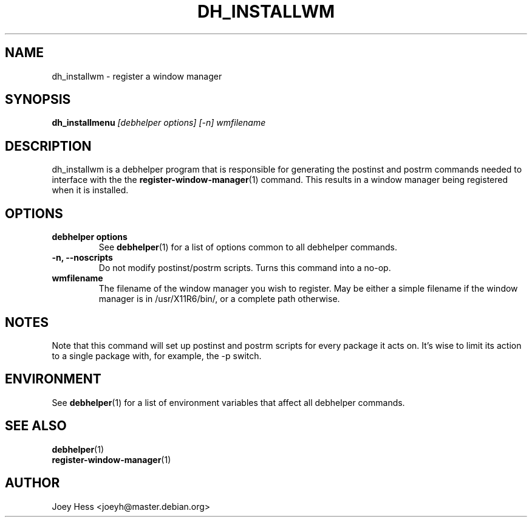 .TH DH_INSTALLWM 1 "" "Debhelper Commands" "Debhelper Commands"
.SH NAME
dh_installwm \- register a window manager
.SH SYNOPSIS
.B dh_installmenu
.I "[debhelper options] [-n] wmfilename"
.SH "DESCRIPTION"
dh_installwm is a debhelper program that is responsible for
generating the postinst and postrm commands needed to
interface with the the
.BR register-window-manager (1)
command. This results in a window manager being registered when it is
installed.
.SH OPTIONS
.TP
.B debhelper options
See
.BR debhelper (1)
for a list of options common to all debhelper commands.
.TP
.B \-n, \--noscripts
Do not modify postinst/postrm scripts. Turns this command into a no-op.
.TP
.B wmfilename
The filename of the window manager you wish to register. May be either a
simple filename if the window manager is in /usr/X11R6/bin/, or a complete
path otherwise.
.SH NOTES
Note that this command will set up postinst and postrm scripts for every
package it acts on. It's wise to limit its action to a single package with,
for example, the -p switch.
.SH ENVIRONMENT
See
.BR debhelper (1)
for a list of environment variables that affect all debhelper commands.
.SH "SEE ALSO"
.TP
.BR debhelper (1)
.TP
.BR register-window-manager (1)
.SH AUTHOR
Joey Hess <joeyh@master.debian.org>
